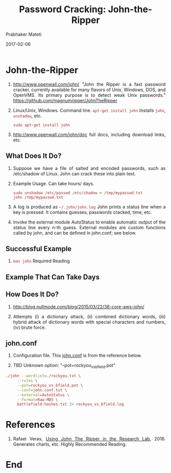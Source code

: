 
# -*- mode: org -*-
#+date: 2017-02-06
#+TITLE: Password Cracking: John-the-Ripper
#+AUTHOR: Prabhaker Mateti
#+DESCRIPTION: Mateti: Android Internals and Security
#+HTML_LINK_HOME: ../../Top/index.html
#+HTML_LINK_UP: ../
#+HTML_HEAD: <style> P,li {text-align: justify} code {color: brown;} @media screen {BODY {margin: 10%} }</style>
#+BIND: org-html-preamble-format (("en" "<a href=\"../../\"> ../../</a>"))
#+BIND: org-html-postamble-format (("en" "<hr size=1>Copyright &copy; 2017 <a href=\"http://www.wright.edu/~pmateti\">www.wright.edu/~pmateti</a> &bull; %d"))
#+STARTUP:showeverything
#+OPTIONS: toc:2

* John-the-Ripper

1. http://www.openwall.com/john/ "John the Ripper is a fast password
   cracker, currently available for many flavors of Unix, Windows,
   DOS, and OpenVMS. Its primary purpose is to detect weak Unix
   passwords." https://github.com/magnumripper/JohnTheRipper

1. Linux/Unix, Windows.  Command line.  =apt-get install john=
   Installs =john=, =unshadow=, etc.

   : sudo apt-get install john

1. http://www.openwall.com/john/doc full docs, including download
   links, etc.


** What Does It Do?

1. Suppose we have a file of salted and encoded passwords, such as
   /etc/shadow of Linux.  John can crack these into plain text.

1. Example Usage.  Can take hours/ days.

   : sudo unshadow /etc/passwd /etc/shadow > /tmp/mypasswd.txt
   : john /tmp/mypasswd.txt

1. A log is produced as =~/.john/john.log= John prints a status line
   when a key is pressed.  It contains guesses, passwords cracked,
   time, etc.

1. Invoke the external module AutoStatus to enable automatic output of
   the status line every n-th guess.  External modules are custom
   functions called by john, and can be defined in john.conf; see
   below.

** Successful Example

1. =man john= Required Reading

** Example That Can Take Days


** How Does It Do?

1. http://blog.nullmode.com/blog/2015/03/22/36-core-aws-john/

1. Attempts (i) a dictionary attack, (ii) combined dictionary words,
   (iii) hybrid attack of dictionary words with special characters and
   numbers, (iv) brute force.

** john.conf

1. Configuration file.  This [[https://github.com/rafaveguim/jtr-lab-tools/blob/master/john.conf][john.conf]] is from the reference below.

1. TBD Unknown option: "--pot=rockyou_vs_bfield.pot"

#+begin_src bash
./john --wordlist=./rockyou.txt \
     --rules \
     --pot=rockyou_vs_bfield.pot \
     --conf=john.conf.txt \
     --external=AutoStatus \
     --format=Raw-MD5 \
     battlefield-hashes.txt 2> rockyou_vs_bfield.log
#+end_src

* References

1. Rafael Veras, [[http://rafaveguim.github.io/cracking/passwords/jtr/2016/05/05/jtr-research-lab/][Using John The Ripper in the Research Lab]], 2016.
   Generates charts, etc.  Highly Recommended Reading.

* End
# Local variables:
# after-save-hook: org-html-export-to-html
# end:
